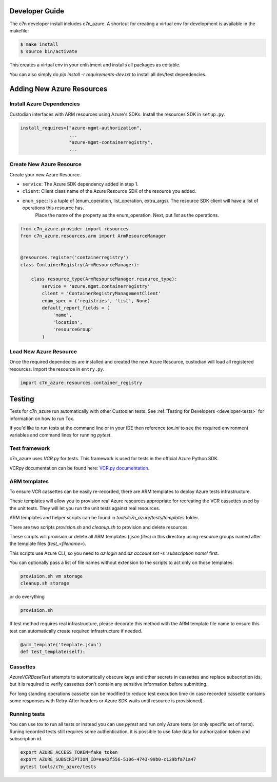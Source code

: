 .. _azure_contribute:

Developer Guide
===============

The c7n developer install includes c7n_azure.  A shortcut for creating a virtual env for development is available
in the makefile:

.. code-block:: bash

    $ make install
    $ source bin/activate

This creates a virtual env in your enlistment and installs all packages as editable.

You can also simply do `pip install -r requirements-dev.txt` to install all dev/test dependencies.

Adding New Azure Resources
==========================

Install Azure Dependencies
--------------------------

Custodian interfaces with ARM resources using Azure's SDKs.
Install the resources SDK in ``setup.py``.

.. code-block:: python

    install_requires=["azure-mgmt-authorization",
                      ...
                      "azure-mgmt-containerregistry",
                      ...

Create New Azure Resource
-------------------------

Create your new Azure Resource.

- ``service``: The Azure SDK dependency added in step 1.
- ``client``: Client class name of the Azure Resource SDK of the resource you added.
- ``enum_spec``: Is a tuple of (enum_operation, list_operation, extra_args). The resource SDK client will have a list of operations this resource has.
    Place the name of the property as the enum_operation. Next, put `list` as the operations.

.. code-block:: python

    from c7n_azure.provider import resources
    from c7n_azure.resources.arm import ArmResourceManager


    @resources.register('containerregistry')
    class ContainerRegistry(ArmResourceManager):

        class resource_type(ArmResourceManager.resource_type):
            service = 'azure.mgmt.containerregistry'
            client = 'ContainerRegistryManagementClient'
            enum_spec = ('registries', 'list', None)
            default_report_fields = (
                'name',
                'location',
                'resourceGroup'
            )


Load New Azure Resource
-----------------------

Once the required dependecies are installed and created the new Azure Resource, custodian will
load all registered resources. Import the resource in
``entry.py``.

.. code-block:: python

    import c7n_azure.resources.container_registry

Testing
=======

Tests for c7n_azure run automatically with other Custodian tests.  See :ref:`Testing for Developers <developer-tests>`
for information on how to run Tox.

If you'd like to run tests at the command line or in your IDE then reference `tox.ini` to see the required
environment variables and command lines for running `pytest`.


Test framework
--------------

c7n_azure uses `VCR.py` for tests.
This framework is used for tests in the official Azure Python SDK.

VCRpy documentation can be found here: `VCR.py documentation <https://vcrpy.readthedocs.io/en/latest/>`_.

ARM templates
-------------

To ensure VCR cassettes can be easily re-recorded, there are ARM templates to deploy Azure tests infrastructure.

These templates will allow you to provision real Azure resources appropriate for recreating the VCR
cassettes used by the unit tests.  They will let you run the unit tests against real resources.

ARM templates and helper scripts can be found in `tools/c7n_azure/tests/templates` folder. 

There are two scripts `provision.sh` and `cleanup.sh` to provision and delete resources.

These scripts will provision or delete all ARM templates (`.json files`) in this directory using resource groups named
after the template files (`test_<filename>`).

This scripts use Azure CLI, so you need to `az login` and `az account set -s 'subscription name'` first.

You can optionally pass a list of file names without extension to the scripts to act only on those templates:

.. code-block:: bash

  provision.sh vm storage
  cleanup.sh storage

or do everything

.. code-block:: bash

  provision.sh

If test method requires real infrastructure, please decorate this method with the ARM template file name to ensure this test can automatically create 
required infrastructure if needed.

.. code-block:: python

    @arm_template('template.json')
    def test_template(self):

Cassettes
---------

`AzureVCRBaseTest` attempts to automatically obscure keys and other secrets in cassettes and replace subscription ids,
but it is required to verify cassettes don't contain any sensitive information before submitting.

For long standing operations cassette can be modified to reduce test execution time (in case recorded cassette contains some responses with Retry-After headers or Azure SDK waits until resource is provisioned).

Running tests
-------------

You can use `tox` to run all tests or instead you can use `pytest` and run only Azure tests (or only specific set of tests). Runing recorded tests still requires some authentication, it is possible to use fake data for authorization token and subscription id.

.. code-block:: bash

  export AZURE_ACCESS_TOKEN=fake_token
  export AZURE_SUBSCRIPTION_ID=ea42f556-5106-4743-99b0-c129bfa71a47
  pytest tools/c7n_azure/tests

